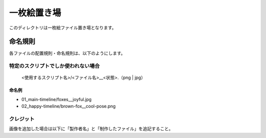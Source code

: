 ###################
一枚絵置き場
###################

このディレクトリは一枚絵ファイル置き場となります。

命名規則
###################

各ファイルの配置規則・命名規則は、以下のようにします。

====================================
特定のスクリプトでしか使われない場合
====================================

 <使用するスクリプト名>/<ファイル名>__<状態>.（png | jpg）


命名例
==================

- 01_main-timeline/foxes__joyful.jpg
- 02_happy-timeline/brown-fox__cool-pose.png

============================
クレジット
============================

画像を追加した場合は以下に「製作者名」と「制作したファイル」を追記すること。
